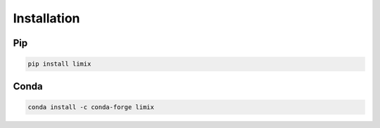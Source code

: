 ************
Installation
************


Pip
---

.. code:: bash

    pip install limix

Conda
-----

.. code:: bash

    conda install -c conda-forge limix
